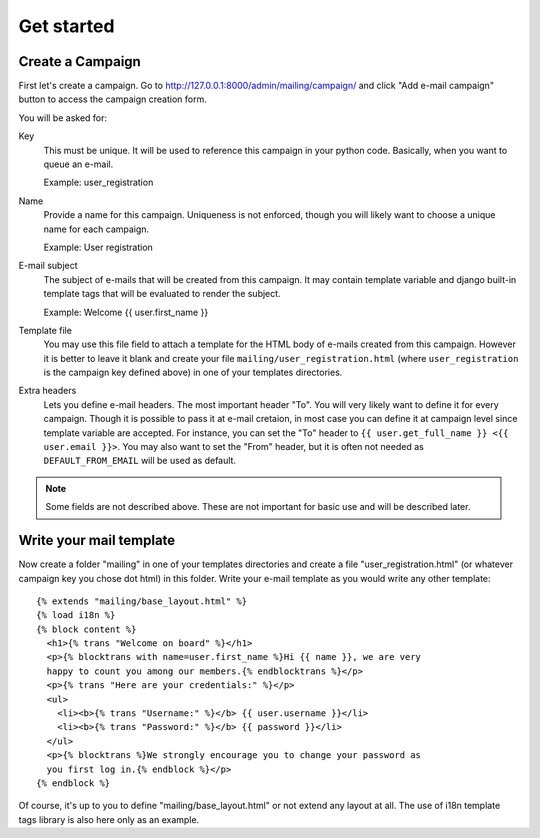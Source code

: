 Get started
===========

Create a Campaign
-----------------

First let's create a campaign. Go to
http://127.0.0.1:8000/admin/mailing/campaign/ and click
"Add e-mail campaign" button to access the campaign creation form.

You will be asked for:

Key
  This must be unique. It will be used to reference this campaign in your
  python code. Basically, when you want to queue an e-mail.

  Example: user_registration

Name
  Provide a name for this campaign. Uniqueness is not enforced, though you will
  likely want to choose a unique name for each campaign.

  Example: User registration

E-mail subject
  The subject of e-mails that will be created from this campaign. It may
  contain template variable and django built-in template tags that will be
  evaluated to render the subject.

  Example: Welcome {{ user.first_name }}

Template file
  You may use this file field to attach a template for the HTML body of e-mails
  created from this campaign. However it is better to leave it blank and create
  your file ``mailing/user_registration.html`` (where ``user_registration`` is
  the campaign key defined above) in one of your templates directories.

Extra headers
  Lets you define e-mail headers. The most important header "To". You will very
  likely want to define it for every campaign. Though it is possible to pass it
  at e-mail cretaion, in most case you can define it at campaign level since
  template variable are accepted. For instance, you can set the "To" header to
  ``{{ user.get_full_name }} <{{ user.email }}>``. You may also want to set the
  "From" header, but it is often not needed as ``DEFAULT_FROM_EMAIL`` will be
  used as default.

.. note:: Some fields are not described above. These are not important for
   basic use and will be described later.

Write your mail template
------------------------

Now create a folder "mailing" in one of your templates directories and create
a file "user_registration.html" (or whatever campaign key you chose dot html)
in this folder. Write your e-mail template as you would write any other
template::

    {% extends "mailing/base_layout.html" %}
    {% load i18n %}
    {% block content %}
      <h1>{% trans "Welcome on board" %}</h1>
      <p>{% blocktrans with name=user.first_name %}Hi {{ name }}, we are very
      happy to count you among our members.{% endblocktrans %}</p>
      <p>{% trans "Here are your credentials:" %}</p>
      <ul>
        <li><b>{% trans "Username:" %}</b> {{ user.username }}</li>
        <li><b>{% trans "Password:" %}</b> {{ password }}</li>
      </ul>
      <p>{% blocktrans %}We strongly encourage you to change your password as
      you first log in.{% endblock %}</p>
    {% endblock %}


Of course, it's up to you to define "mailing/base_layout.html" or not extend
any layout at all. The use of i18n template tags library is also here only as
an example.
